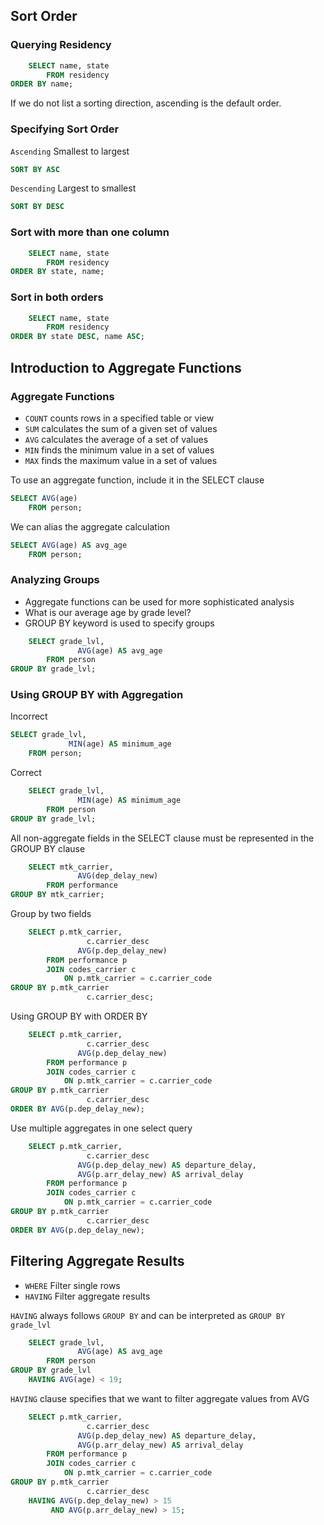 ** Sort Order

*** Querying Residency

#+begin_src sql
    SELECT name, state
        FROM residency
ORDER BY name;
#+end_src

If we do not list a sorting direction, ascending is the default order.

*** Specifying Sort Order

=Ascending= Smallest to largest

#+begin_src sql
SORT BY ASC
#+end_src

=Descending= Largest to smallest

#+begin_src sql
SORT BY DESC
#+end_src

*** Sort with more than one column

#+begin_src sql
    SELECT name, state
        FROM residency
ORDER BY state, name;
#+end_src

*** Sort in both orders

#+begin_src sql
    SELECT name, state
        FROM residency
ORDER BY state DESC, name ASC;
#+end_src

** Introduction to Aggregate Functions

*** Aggregate Functions

- =COUNT= counts rows in a specified table or view
- =SUM= calculates the sum of a given set of values
- =AVG= calculates the average of a set of values
- =MIN= finds the minimum value in a set of values
- =MAX= finds the maximum value in a set of values

To use an aggregate function, include it in the SELECT clause

#+begin_src sql
SELECT AVG(age)
    FROM person;
#+end_src

We can alias the aggregate calculation

#+begin_src sql
SELECT AVG(age) AS avg_age
    FROM person;
#+end_src

*** Analyzing Groups

- Aggregate functions can be used for more sophisticated analysis
- What is our average age by grade level?
- GROUP BY keyword is used to specify groups

#+begin_src sql
    SELECT grade_lvl, 
               AVG(age) AS avg_age
        FROM person
GROUP BY grade_lvl;
#+end_src

*** Using GROUP BY with Aggregation

Incorrect

#+begin_src sql
SELECT grade_lvl,
             MIN(age) AS minimum_age
    FROM person;
#+end_src

Correct

#+begin_src sql
    SELECT grade_lvl,
               MIN(age) AS minimum_age
        FROM person
GROUP BY grade_lvl;
#+end_src

All non-aggregate fields in the SELECT clause must be represented in the
GROUP BY clause

#+begin_src sql
    SELECT mtk_carrier,
               AVG(dep_delay_new)
        FROM performance
GROUP BY mtk_carrier;
#+end_src

Group by two fields

#+begin_src sql
    SELECT p.mtk_carrier,
                 c.carrier_desc
               AVG(p.dep_delay_new)
        FROM performance p
        JOIN codes_carrier c
            ON p.mtk_carrier = c.carrier_code
GROUP BY p.mtk_carrier
                 c.carrier_desc;
#+end_src

Using GROUP BY with ORDER BY

#+begin_src sql
    SELECT p.mtk_carrier,
                 c.carrier_desc
               AVG(p.dep_delay_new)
        FROM performance p
        JOIN codes_carrier c
            ON p.mtk_carrier = c.carrier_code
GROUP BY p.mtk_carrier
                 c.carrier_desc
ORDER BY AVG(p.dep_delay_new);
#+end_src

Use multiple aggregates in one select query

#+begin_src sql
    SELECT p.mtk_carrier,
                 c.carrier_desc
               AVG(p.dep_delay_new) AS departure_delay,
               AVG(p.arr_delay_new) AS arrival_delay
        FROM performance p
        JOIN codes_carrier c
            ON p.mtk_carrier = c.carrier_code
GROUP BY p.mtk_carrier
                 c.carrier_desc
ORDER BY AVG(p.dep_delay_new);
#+end_src

** Filtering Aggregate Results

- =WHERE= Filter single rows
- =HAVING= Filter aggregate results

=HAVING= always follows =GROUP BY= and can be interpreted as
=GROUP BY grade_lvl=

#+begin_src sql
    SELECT grade_lvl,
               AVG(age) AS avg_age
        FROM person
GROUP BY grade_lvl
    HAVING AVG(age) < 19;
#+end_src

=HAVING= clause specifies that we want to filter aggregate values from
AVG

#+begin_src sql
    SELECT p.mtk_carrier,
                 c.carrier_desc
               AVG(p.dep_delay_new) AS departure_delay,
               AVG(p.arr_delay_new) AS arrival_delay
        FROM performance p
        JOIN codes_carrier c
            ON p.mtk_carrier = c.carrier_code
GROUP BY p.mtk_carrier
                 c.carrier_desc
    HAVING AVG(p.dep_delay_new) > 15
         AND AVG(p.arr_delay_new) > 15;
#+end_src
